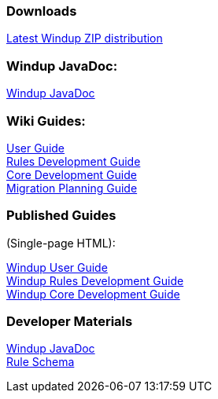 === Downloads
https://repository.jboss.org/nexus/service/local/artifact/maven/redirect?r=releases&g=org.jboss.windup&a=windup-distribution&v=LATEST&e=zip&c=offline[Latest Windup ZIP distribution]

=== Windup JavaDoc:

xref:http://windup.github.io/windup/docs/latest/javadoc[Windup JavaDoc] +

=== Wiki Guides:

xref:./User-Guide[User Guide] +
xref:./Rules-Development-Guide[Rules Development Guide] +
xref:./Core-Development-Guide[Core Development Guide] +
xref:./Migration-Planning-Guide[Migration Planning Guide] +

=== Published Guides 
(Single-page HTML):

xref:http://windup.github.io/windup/docs/latest/html/WindupUserGuide.html[Windup User Guide] +
xref:http://windup.github.io/windup/docs/latest/html/WindupRulesDevelopmentGuide.html[Windup Rules Development Guide] +
xref:http://windup.github.io/windup/docs/latest/html/WindupCoreDevelopmentGuide.html[Windup Core Development Guide] +

=== Developer Materials

xref:http://windup.github.io/windup/docs/latest/javadoc[Windup JavaDoc] +
xref:https://github.com/windup/windup/blob/master/config-xml/rule-schema.xsd[Rule Schema]
